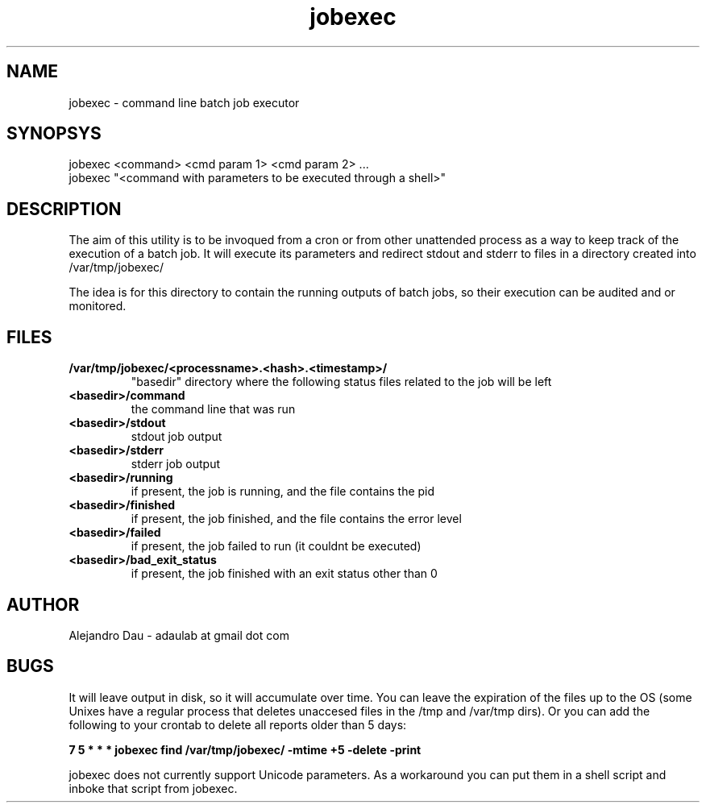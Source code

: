 .\" Manpage for jobexec.
.\" Contact adaulab at gmail dot com to correct errors or typos.
.TH jobexec 1 "13 Jun 2014" "0.1"
.SH NAME
jobexec \- command line batch job executor
.SH SYNOPSYS
jobexec <command> <cmd param 1> <cmd param 2> ...
.br
jobexec "<command with parameters to be executed through a shell>"

.SH DESCRIPTION
The aim of this utility is to be invoqued from a cron or from other unattended process as a way to keep track of the execution of a batch job. It will execute its parameters and redirect stdout and 
stderr to files in a directory created into /var/tmp/jobexec/

The idea is for this directory to contain the running outputs of batch jobs, so their execution can be audited and or monitored.

.SH FILES
.TP
.B /var/tmp/jobexec/<processname>.<hash>.<timestamp>/ 
"basedir" directory where the following status files related to the job will be left
.TP
.B <basedir>/command
the command line that was run
.TP
.B <basedir>/stdout
stdout job output
.TP
.B <basedir>/stderr
stderr job output
.TP
.B <basedir>/running
if present, the job is running, and the file contains the pid
.TP
.B <basedir>/finished
if present, the job finished, and the file contains the error level
.TP
.B <basedir>/failed
if present, the job failed to run (it couldnt be executed)
.TP
.B <basedir>/bad_exit_status
if present, the job finished with an exit status other than 0

.SH AUTHOR
Alejandro Dau \- adaulab at gmail dot com

.SH BUGS
It will leave output in disk, so it will accumulate over time. You can leave the expiration of the files up
to the OS (some Unixes have a regular process that deletes unaccesed files in the /tmp and /var/tmp dirs). 
Or you can add the following to your crontab to delete all reports older than 5 days:

.B 7 5 * * *  jobexec find /var/tmp/jobexec/ -mtime +5 -delete -print

jobexec does not currently support Unicode parameters. As a workaround you can put them in a shell script and inboke that script from jobexec. 
 

